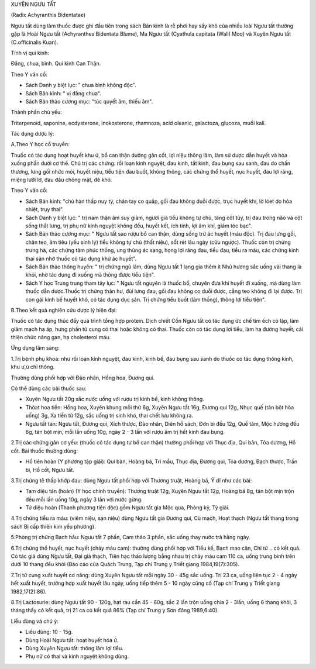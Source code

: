 

XUYÊN NGƯU TẤT

(Radix Achyranthis Bidentatae)

Ngưu tất dùng làm thuốc được ghi đầu tiên trong sách Bản kinh là rễ phơi
hay sấy khô của nhiều loài Ngưu tất thường gặp là Hoài Ngưu tất
(Achyranthes Bidentata Blume), Ma Ngưu tất (Cyathula capitata (Wall)
Moq) và Xuyên Ngưu tất (C.officinalis Kuan).

Tính vị qui kinh:

Đắng, chua, bình. Qui kinh Can Thận.

Theo Y văn cổ:

-  Sách Danh y biệt lục: " chua bình không độc".
-  Sách Bản kinh: " vị đắng chua".
-  Sách Bản thảo cương mục: "túc quyết âm, thiếu âm".

Thành phần chủ yếu:

Triterpenoid, saponine, ecdysterone, inokosterone, rhamnoza, acid
oleanic, galactoza, glucoza, muối kali.

Tác dụng dược lý:

A.Theo Y học cổ truyền:

Thuốc có tác dụng hoạt huyết khu ứ, bổ can thận dưỡng gân cốt, lợi niệu
thông lâm, làm sứ dược dẫn huyết và hỏa xuống phần dưới cơ thể. Chủ trị
các chứng: rối loạn kinh nguyệt, đau kinh, tắt kinh, đau bụng sau sanh,
đau do chấn thương, lưng gối nhức mỏi, huyết niệu, tiểu tiện đau buốt,
không thông, các chứng thổ huyết, nục huyết, đau lợi răng, miệng lưỡi
lở, đau đầu chóng mặt, đẻ khó.

Theo Y văn cổ:

-  Sách Bản kinh: "chủ hàn thấp nuy tý, chân tay co quắp, gối đau không
   duỗi được, trục huyết khí, lở lóet do hỏa nhiệt, trụy thai".
-  Sách Danh y biệt lục: " trị nam thận âm suy giảm, người già tiểu
   không tự chủ, tăng cốt tủy, trị đau trong não và cột sống thắt lưng,
   trị phụ nữ kinh nguyệt không đều, huyết kết, ích tinh, lợi âm khí,
   giảm tóc bạc".
-  Sách Bản thảo cương mục: " Ngưu tất sao rượu bổ can thận, dùng sống
   trừ ác huyết (máu độc). Trị đau lưng gối, chân teo, âm tiêu (yếu
   sinh lý) tiểu không tự chủ (thất niệu), sốt rét lâu ngày (cửu
   ngược). Thuốc còn trị chứng trưng hà, các chứng tâm phúc thống, ung
   thũng ác sang, họng lợi răng đau, tiểu đau, tiểu ra máu, các chứng
   kinh thai sản nhờ thuốc có tác dụng khử ác huyết".
-  Sách Bản thảo thông huyền: " trị chứng ngũ lâm, dùng Ngưu tất 1 lạng
   gia thêm ít Nhũ hương sắc uống vài thang là khỏi, nhờ tác dụng đi
   xuống mà thông được tiểu tiện".
-  Sách Y học Trung trung tham tây lục: " Ngưu tất nguyên là thuốc bổ,
   chuyên đưa khí huyết đi xuống, mà dùng làm thuốc dẫn dược.Thuốc trị
   chứng thận hư, đùi lưng đau, gối đau không co duỗi được, cẳng teo
   không đi lại được. Trị con gái kinh bế huyết khô, có tác dụng dục
   sản. Trị chứng tiểu buốt (lâm thống), thông lợi tiểu tiện".

B.Theo kết quả nghiên cứu dược lý hiện đại:

Thuốc có tác dụng thúc đẩy quá trình tổng hợp protein. Dịch chiết Cồn
Ngưu tất có tác dụng ức chế tim ếch cô lập, làm giãm mạch hạ áp, hưng
phấn tử cung có thai hoặc không có thai. Thuốc còn có tác dụng lợi tiểu,
làm hạ đường huyết, cải thiện chức năng gan, hạ cholesterol máu.

Ứng dụng lâm sàng:

1.Trị bệnh phụ khoa: như rối loạn kinh nguyệt, đau kinh, kinh bế, đau
bụng sau sanh do thuốc có tác dụng thông kinh, khu ư,ù chỉ thống.

Thường dùng phối hợp với Đào nhân, Hồng hoa, Đương qui.

Có thể dùng các bài thuốc sau:

-  Xuyên Ngưu tất 20g sắc nước uống với rượu trị kinh bế, kinh không
   thông.
-  Thóat hoa tiễn: Hồng hoa, Xuyên khung mỗi thứ 6g, Xuyên Ngưu tất 16g,
   Đương qui 12g, Nhục quế (tán bột hòa uống) 3g, Xa tiền tử 12g, sắc
   uống trị sinh khó, thai chết lưu không ra.
-  Ngưu tất tán: Ngưu tất, Đương qui, Xích thược, Đào nhân, Diên hồ
   sách, Đơn bì đều 12g, Quế tăm, Mộc hương đều 6g, tán bột mịn, mỗi lần
   uống 10g, ngày 2 - 3 lần với rượu ấm trị hết kinh đau bụng.

2.Trị các chứng gân cơ yếu: (thuốc có tác dụng tư bổ can thận) thường
phối hợp với Thục địa, Qui bản, Tỏa dương, Hổ cốt. Bài thuốc thường
dùng:

-  Hổ tiên hoàn (Y phương tập giải): Qui bản, Hoàng bá, Tri mẫu, Thục
   địa, Đương qui, Tỏa dương, Bạch thược, Trần bì, Hổ cốt, Ngưu tất.

3.Trị chứng tê thấp khớp đau: dùng Ngưu tất phối hợp với Thương truật,
Hoàng bá, Ý dĩ như các bài:

-  Tam diệu tán (hoàn) (Y học chính truyền): Thương truật 12g, Xuyên
   Ngưu tất 12g, Hoàng bá 8g, tán bột mịn trộn đều mỗi lần uống 10g,
   ngày 3 lần với nước gừng.
-  Tứ diệu hoàn (Thanh phương tiện độc) gồm Ngưu tất gia Mộc qua, Phòng
   kỷ, Tỳ giải.

4.Trị chứng tiểu ra máu: (viêm niệu, sạn niệu) dùng Ngưu tất gia Đương
qui, Cù mạch, Hoạt thạch (Ngưu tất thang trong sách Bị cấp thiên kim
yếu phương).

5.Phòng trị chứng Bạch hầu: Ngưu tất 7 phần, Cam thảo 3 phần, sắc uống
thay nước trà hằng ngày.

6.Trị chứng thổ huyết, nục huyết (chảy máu cam): thường dùng phối hợp
với Tiểu kế, Bạch mao căn, Chi tử .. có kết quả. Có tác giả dùng Ngưu
tất, Đại giá thạch, Tiên hạc thảo lượng bằng nhau trị chảy máu cam 110
ca, uống trung bình trên dưới 10 thang đều khỏi (Báo cáo của Quách
Trung, Tạp chí Trung y Triết giang 1984,19(7):305).

7.Trị tử cung xuất huyết cơ năng: dùng Xuyên Ngưu tất mỗi ngày 30 - 45g
sắc uống. Trị 23 ca, uống liên tục 2 - 4 ngày hết xuất huyết, trường hợp
xuất huyết lâu ngày, uống tiếp thêm 5 - 10 ngày cũng cố (Tạp chí Trung
y Triết giang 1982,17(2):86).

8.Trị Lactosurie: dùng Ngưu tất 90 - 120g, hạt rau cần 45 - 60g, sắc 2
lần trộn uống chia 2 - 3lần, uống 6 thang khỏi, 3 tháng thấy có kết quả,
trị 21 ca có kết quả 86% (Tạp chí Trung y Sơn đông 1989,6:40).

Liều dùng và chú ý:

-  Liều dùng: 10 - 15g.
-  Dùng Hoài Ngưu tất: hoạt huyết hóa ứ.
-  Dùng Xuyên Ngưu tất: thông lâm lợi tiểu.
-  Phụ nữ có thai và kinh nguyệt không dùng.

..  image:: NGUUTAT.JPG
   :width: 50px
   :height: 50px
   :target: NGUUTAT_.htm
